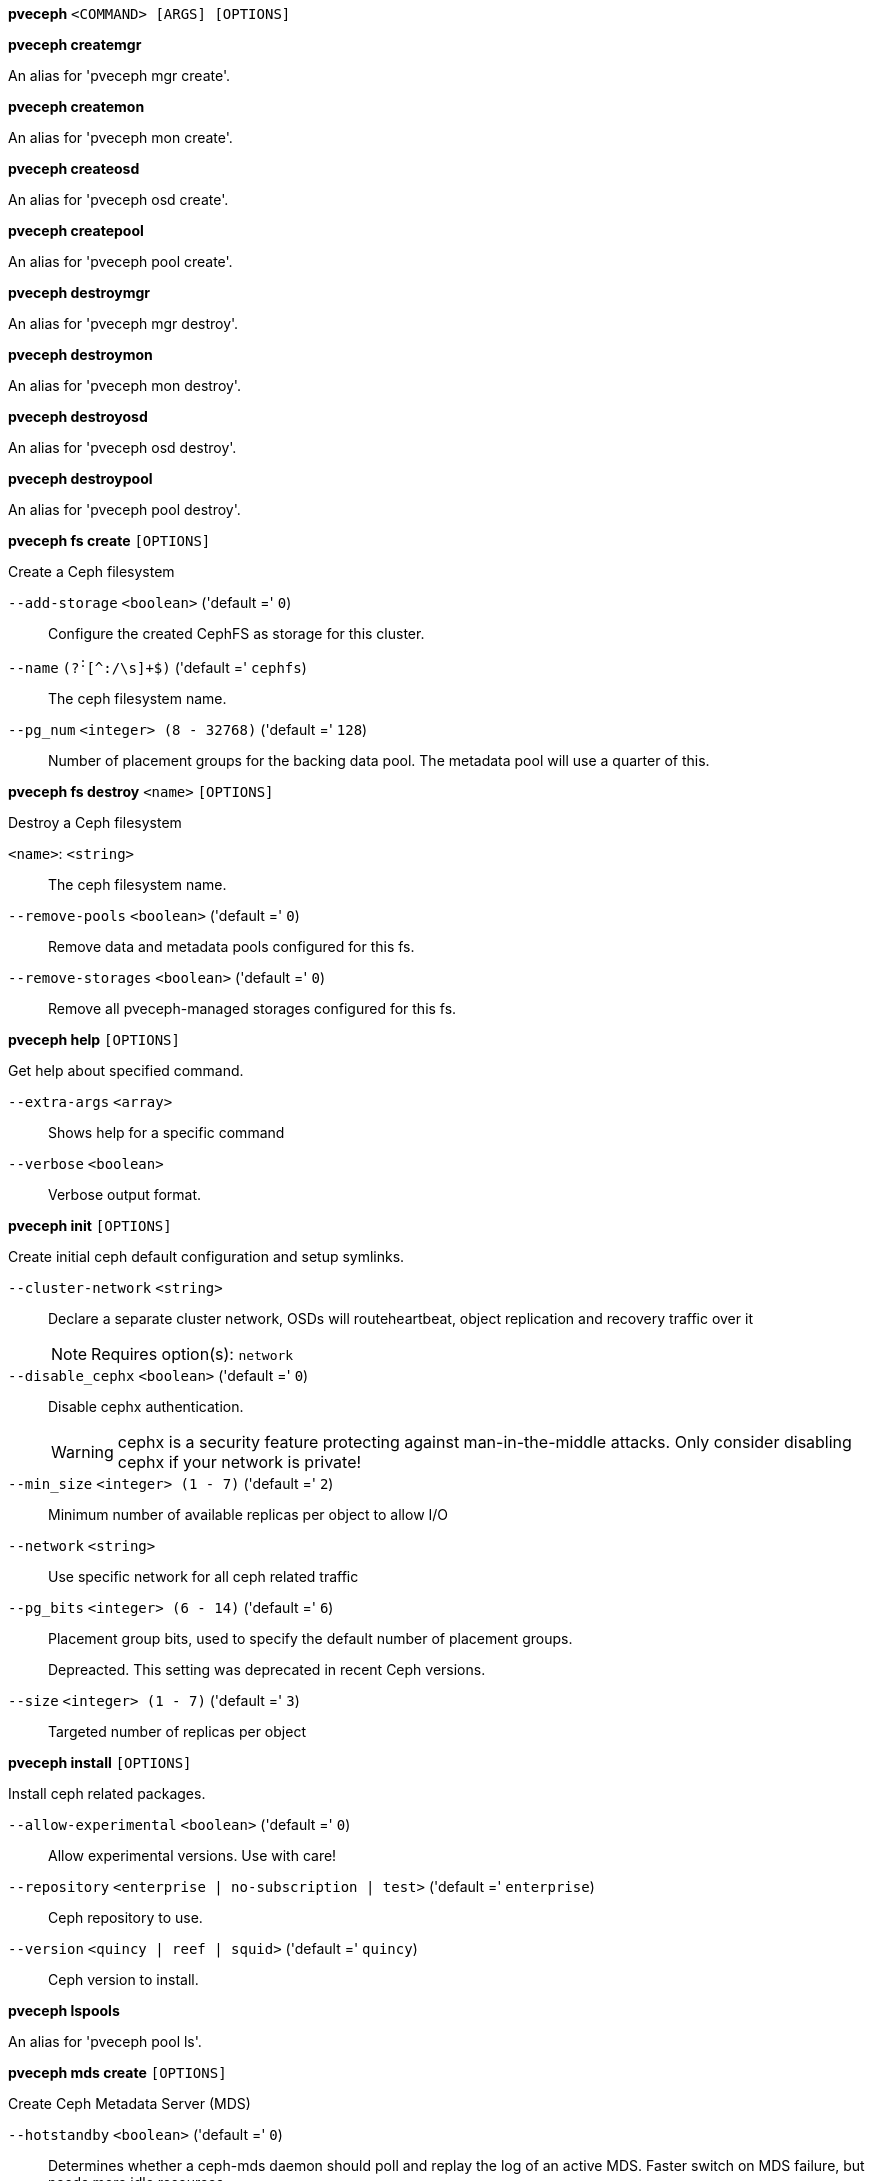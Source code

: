 *pveceph* `<COMMAND> [ARGS] [OPTIONS]`

*pveceph createmgr*

An alias for 'pveceph mgr create'.

*pveceph createmon*

An alias for 'pveceph mon create'.

*pveceph createosd*

An alias for 'pveceph osd create'.

*pveceph createpool*

An alias for 'pveceph pool create'.

*pveceph destroymgr*

An alias for 'pveceph mgr destroy'.

*pveceph destroymon*

An alias for 'pveceph mon destroy'.

*pveceph destroyosd*

An alias for 'pveceph osd destroy'.

*pveceph destroypool*

An alias for 'pveceph pool destroy'.

*pveceph fs create* `[OPTIONS]`

Create a Ceph filesystem

`--add-storage` `<boolean>` ('default =' `0`)::

Configure the created CephFS as storage for this cluster.

`--name` `(?^:^[^:/\s]+$)` ('default =' `cephfs`)::

The ceph filesystem name.

`--pg_num` `<integer> (8 - 32768)` ('default =' `128`)::

Number of placement groups for the backing data pool. The metadata pool will use a quarter of this.

*pveceph fs destroy* `<name>` `[OPTIONS]`

Destroy a Ceph filesystem

`<name>`: `<string>` ::

The ceph filesystem name.

`--remove-pools` `<boolean>` ('default =' `0`)::

Remove data and metadata pools configured for this fs.

`--remove-storages` `<boolean>` ('default =' `0`)::

Remove all pveceph-managed storages configured for this fs.

*pveceph help* `[OPTIONS]`

Get help about specified command.

`--extra-args` `<array>` ::

Shows help for a specific command

`--verbose` `<boolean>` ::

Verbose output format.

*pveceph init* `[OPTIONS]`

Create initial ceph default configuration and setup symlinks.

`--cluster-network` `<string>` ::

Declare a separate cluster network, OSDs will routeheartbeat, object replication and recovery traffic over it
+
NOTE: Requires option(s): `network`

`--disable_cephx` `<boolean>` ('default =' `0`)::

Disable cephx authentication.
+
WARNING: cephx is a security feature protecting against man-in-the-middle attacks. Only consider disabling cephx if your network is private!

`--min_size` `<integer> (1 - 7)` ('default =' `2`)::

Minimum number of available replicas per object to allow I/O

`--network` `<string>` ::

Use specific network for all ceph related traffic

`--pg_bits` `<integer> (6 - 14)` ('default =' `6`)::

Placement group bits, used to specify the default number of placement groups.
+
Depreacted. This setting was deprecated in recent Ceph versions.

`--size` `<integer> (1 - 7)` ('default =' `3`)::

Targeted number of replicas per object

*pveceph install* `[OPTIONS]`

Install ceph related packages.

`--allow-experimental` `<boolean>` ('default =' `0`)::

Allow experimental versions. Use with care!

`--repository` `<enterprise | no-subscription | test>` ('default =' `enterprise`)::

Ceph repository to use.

`--version` `<quincy | reef | squid>` ('default =' `quincy`)::

Ceph version to install.

*pveceph lspools*

An alias for 'pveceph pool ls'.

*pveceph mds create* `[OPTIONS]`

Create Ceph Metadata Server (MDS)

`--hotstandby` `<boolean>` ('default =' `0`)::

Determines whether a ceph-mds daemon should poll and replay the log of an active MDS. Faster switch on MDS failure, but needs more idle resources.

`--name` `[a-zA-Z0-9]([a-zA-Z0-9\-]*[a-zA-Z0-9])?` ('default =' `nodename`)::

The ID for the mds, when omitted the same as the nodename

*pveceph mds destroy* `<name>`

Destroy Ceph Metadata Server

`<name>`: `[a-zA-Z0-9]([a-zA-Z0-9\-]*[a-zA-Z0-9])?` ::

The name (ID) of the mds

*pveceph mgr create* `[OPTIONS]`

Create Ceph Manager

`--id` `[a-zA-Z0-9]([a-zA-Z0-9\-]*[a-zA-Z0-9])?` ::

The ID for the manager, when omitted the same as the nodename

*pveceph mgr destroy* `<id>`

Destroy Ceph Manager.

`<id>`: `[a-zA-Z0-9]([a-zA-Z0-9\-]*[a-zA-Z0-9])?` ::

The ID of the manager

*pveceph mon create* `[OPTIONS]`

Create Ceph Monitor and Manager

`--mon-address` `<string>` ::

Overwrites autodetected monitor IP address(es). Must be in the public network(s) of Ceph.

`--monid` `[a-zA-Z0-9]([a-zA-Z0-9\-]*[a-zA-Z0-9])?` ::

The ID for the monitor, when omitted the same as the nodename

*pveceph mon destroy* `<monid>`

Destroy Ceph Monitor and Manager.

`<monid>`: `[a-zA-Z0-9]([a-zA-Z0-9\-]*[a-zA-Z0-9])?` ::

Monitor ID

*pveceph osd create* `<dev>` `[OPTIONS]`

Create OSD

`<dev>`: `<string>` ::

Block device name.

`--crush-device-class` `<string>` ::

Set the device class of the OSD in crush.

`--db_dev` `<string>` ::

Block device name for block.db.

`--db_dev_size` `<number> (1 - N)` ('default =' `bluestore_block_db_size or 10% of OSD size`)::

Size in GiB for block.db.
+
NOTE: Requires option(s): `db_dev`

`--encrypted` `<boolean>` ('default =' `0`)::

Enables encryption of the OSD.

`--osds-per-device` `<integer> (1 - N)` ::

OSD services per physical device. Only useful for fast NVMe devices"
		    ." to utilize their performance better.

`--wal_dev` `<string>` ::

Block device name for block.wal.

`--wal_dev_size` `<number> (0.5 - N)` ('default =' `bluestore_block_wal_size or 1% of OSD size`)::

Size in GiB for block.wal.
+
NOTE: Requires option(s): `wal_dev`

*pveceph osd destroy* `<osdid>` `[OPTIONS]`

Destroy OSD

`<osdid>`: `<integer>` ::

OSD ID

`--cleanup` `<boolean>` ('default =' `0`)::

If set, we remove partition table entries.

*pveceph osd details* `<osdid>` `[OPTIONS]` `[FORMAT_OPTIONS]`

Get OSD details.

`<osdid>`: `<string>` ::

ID of the OSD

`--verbose` `<boolean>` ('default =' `0`)::

Print verbose information, same as json-pretty output format.

*pveceph pool create* `<name>` `[OPTIONS]`

Create Ceph pool

`<name>`: `(?^:^[^:/\s]+$)` ::

The name of the pool. It must be unique.

`--add_storages` `<boolean>` ('default =' `0; for erasure coded pools: 1`)::

Configure VM and CT storage using the new pool.

`--application` `<cephfs | rbd | rgw>` ('default =' `rbd`)::

The application of the pool.

`--crush_rule` `<string>` ::

The rule to use for mapping object placement in the cluster.

`--erasure-coding` `k=<integer> ,m=<integer> [,device-class=<class>] [,failure-domain=<domain>] [,profile=<profile>]` ::

Create an erasure coded pool for RBD with an accompaning replicated pool for metadata storage. With EC, the common ceph options 'size', 'min_size' and 'crush_rule' parameters will be applied to the metadata pool.

`--min_size` `<integer> (1 - 7)` ('default =' `2`)::

Minimum number of replicas per object

`--pg_autoscale_mode` `<off | on | warn>` ('default =' `warn`)::

The automatic PG scaling mode of the pool.

`--pg_num` `<integer> (1 - 32768)` ('default =' `128`)::

Number of placement groups.

`--pg_num_min` `<integer> (-N - 32768)` ::

Minimal number of placement groups.

`--size` `<integer> (1 - 7)` ('default =' `3`)::

Number of replicas per object

`--target_size` `^(\d+(\.\d+)?)([KMGT])?$` ::

The estimated target size of the pool for the PG autoscaler.

`--target_size_ratio` `<number>` ::

The estimated target ratio of the pool for the PG autoscaler.

*pveceph pool destroy* `<name>` `[OPTIONS]`

Destroy pool

`<name>`: `<string>` ::

The name of the pool. It must be unique.

`--force` `<boolean>` ('default =' `0`)::

If true, destroys pool even if in use

`--remove_ecprofile` `<boolean>` ('default =' `1`)::

Remove the erasure code profile. Defaults to true, if applicable.

`--remove_storages` `<boolean>` ('default =' `0`)::

Remove all pveceph-managed storages configured for this pool

*pveceph pool get* `<name>` `[OPTIONS]` `[FORMAT_OPTIONS]`

Show the current pool status.

`<name>`: `<string>` ::

The name of the pool. It must be unique.

`--verbose` `<boolean>` ('default =' `0`)::

If enabled, will display additional data(eg. statistics).

*pveceph pool ls* `[FORMAT_OPTIONS]`

List all pools and their settings (which are settable by the POST/PUT
endpoints).

*pveceph pool set* `<name>` `[OPTIONS]`

Change POOL settings

`<name>`: `(?^:^[^:/\s]+$)` ::

The name of the pool. It must be unique.

`--application` `<cephfs | rbd | rgw>` ::

The application of the pool.

`--crush_rule` `<string>` ::

The rule to use for mapping object placement in the cluster.

`--min_size` `<integer> (1 - 7)` ::

Minimum number of replicas per object

`--pg_autoscale_mode` `<off | on | warn>` ::

The automatic PG scaling mode of the pool.

`--pg_num` `<integer> (1 - 32768)` ::

Number of placement groups.

`--pg_num_min` `<integer> (-N - 32768)` ::

Minimal number of placement groups.

`--size` `<integer> (1 - 7)` ::

Number of replicas per object

`--target_size` `^(\d+(\.\d+)?)([KMGT])?$` ::

The estimated target size of the pool for the PG autoscaler.

`--target_size_ratio` `<number>` ::

The estimated target ratio of the pool for the PG autoscaler.

*pveceph purge* `[OPTIONS]`

Destroy ceph related data and configuration files.

`--crash` `<boolean>` ::

Additionally purge Ceph crash logs, /var/lib/ceph/crash.

`--logs` `<boolean>` ::

Additionally purge Ceph logs, /var/log/ceph.

*pveceph start* `[OPTIONS]`

Start ceph services.

`--service` `(ceph|mon|mds|osd|mgr)(\.[a-zA-Z0-9]([a-zA-Z0-9\-]*[a-zA-Z0-9])?)?` ('default =' `ceph.target`)::

Ceph service name.

*pveceph status*

Get Ceph Status.

*pveceph stop* `[OPTIONS]`

Stop ceph services.

`--service` `(ceph|mon|mds|osd|mgr)(\.[a-zA-Z0-9]([a-zA-Z0-9\-]*[a-zA-Z0-9])?)?` ('default =' `ceph.target`)::

Ceph service name.


